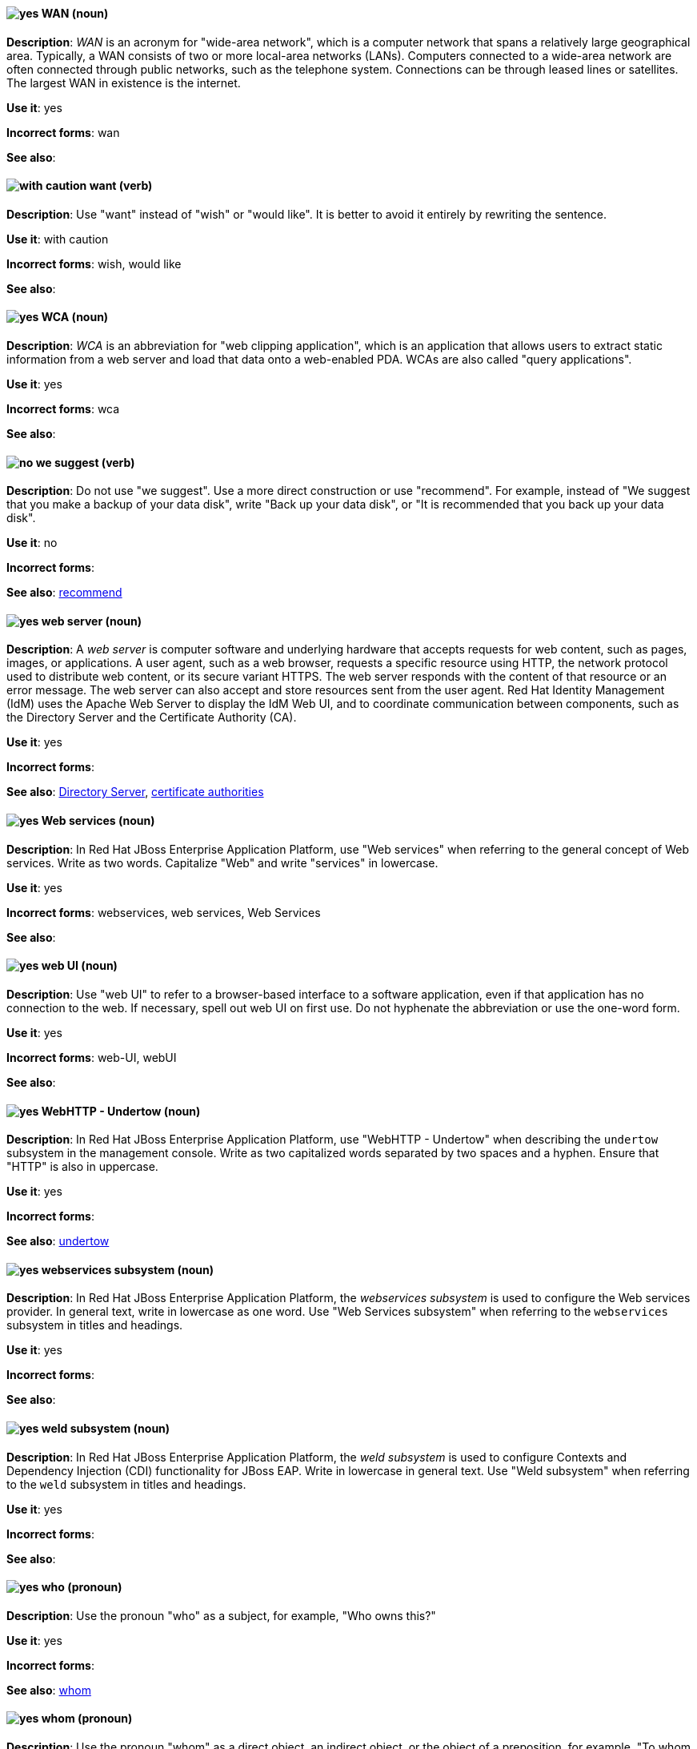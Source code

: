 [discrete]
[[wan]]
==== image:images/yes.png[yes] WAN (noun)
*Description*: _WAN_ is an acronym for "wide-area network", which is a computer network that spans a relatively large geographical area. Typically, a WAN consists of two or more local-area networks (LANs). Computers connected to a wide-area network are often connected through public networks, such as the telephone system. Connections can be through leased lines or satellites. The largest WAN in existence is the internet.

*Use it*: yes

*Incorrect forms*: wan

*See also*:

[discrete]
[[want]]
==== image:images/caution.png[with caution] want (verb)
*Description*: Use "want" instead of "wish" or "would like". It is better to avoid it entirely by rewriting the sentence.

*Use it*: with caution

*Incorrect forms*: wish, would like

*See also*:

[discrete]
[[wca]]
==== image:images/yes.png[yes] WCA (noun)
*Description*: _WCA_ is an abbreviation for "web clipping application", which is an application that allows users to extract static information from a web server and load that data onto a web-enabled PDA. WCAs are also called "query applications".

*Use it*: yes

*Incorrect forms*: wca

*See also*:

[discrete]
[[we-suggest]]
==== image:images/no.png[no] we suggest (verb)
*Description*: Do not use "we suggest". Use a more direct construction or use "recommend". For example, instead of "We suggest that you make a backup of your data disk", write "Back up your data disk", or "It is recommended that you back up your data disk".

*Use it*: no

*Incorrect forms*:

*See also*: xref:recommend[recommend]

// RHEL: General; kept as is
[discrete]
[[web-server]]
==== image:images/yes.png[yes] web server (noun)
*Description*: A _web server_ is computer software and underlying hardware that accepts requests for web content, such as pages, images, or applications. A user agent, such as a web browser, requests a specific resource using HTTP, the network protocol used to distribute web content, or its secure variant HTTPS. The web server responds with the content of that resource or an error message. The web server can also accept and store resources sent from the user agent. Red Hat Identity Management (IdM) uses the Apache Web Server to display the IdM Web UI, and to coordinate communication between components, such as the Directory Server and the Certificate Authority (CA).

*Use it*: yes

*Incorrect forms*:

*See also*: xref:directory-server-product[Directory Server], xref:certificate-authorities[certificate authorities]

// EAP: Added "In Red Hat JBoss Enterprise Application Platform,"
[discrete]
[[web-services]]
==== image:images/yes.png[yes] Web services (noun)
*Description*: In Red Hat JBoss Enterprise Application Platform, use "Web services" when referring to the general concept of Web services. Write as two words. Capitalize "Web" and write "services" in lowercase.

*Use it*: yes

*Incorrect forms*: webservices, web services, Web Services

*See also*:

[discrete]
[[web-ui]]
==== image:images/yes.png[yes] web UI (noun)
*Description*: Use "web UI" to refer to a browser-based interface to a software application, even if that application has no connection to the web. If necessary, spell out web UI on first use. Do not hyphenate the abbreviation or use the one-word form.

*Use it*: yes

*Incorrect forms*: web-UI, webUI

*See also*:

// EAP: Added "In Red Hat JBoss Enterprise Application Platform,"
[discrete]
[[webhttp-undertow]]
==== image:images/yes.png[yes] WebHTTP - Undertow (noun)
*Description*: In Red Hat JBoss Enterprise Application Platform, use "WebHTTP - Undertow" when describing the `undertow` subsystem in the management console. Write as two capitalized words separated by two spaces and a hyphen. Ensure that "HTTP" is also in uppercase.

*Use it*: yes

*Incorrect forms*:

*See also*: xref:undertow[undertow]

// EAP: Added "In Red Hat JBoss Enterprise Application Platform,"
[discrete]
[[webservices]]
==== image:images/yes.png[yes] webservices subsystem (noun)
*Description*: In Red Hat JBoss Enterprise Application Platform, the _webservices subsystem_ is used to configure the Web services provider. In general text, write in lowercase as one word. Use "Web Services subsystem" when referring to the `webservices` subsystem in titles and headings.

*Use it*: yes

*Incorrect forms*:

*See also*:

// EAP: Added "In Red Hat JBoss Enterprise Application Platform,"
[discrete]
[[weld]]
==== image:images/yes.png[yes] weld subsystem (noun)
*Description*: In Red Hat JBoss Enterprise Application Platform, the _weld subsystem_ is used to configure Contexts and Dependency Injection (CDI) functionality for JBoss EAP. Write in lowercase in general text. Use "Weld subsystem" when referring to the `weld` subsystem in titles and headings.

*Use it*: yes

*Incorrect forms*:

*See also*:

[discrete]
[[who]]
==== image:images/yes.png[yes] who (pronoun)
*Description*: Use the pronoun "who" as a subject, for example, "Who owns this?"

*Use it*: yes

*Incorrect forms*:

*See also*: xref:whom[whom]

[discrete]
[[whom]]
==== image:images/yes.png[yes] whom (pronoun)
*Description*: Use the pronoun "whom" as a direct object, an indirect object, or the object of a preposition, for example, "To whom does this belong?"

*Use it*: yes

*Incorrect forms*:

*See also*: xref:who[who]

[discrete]
[[will]]
==== image:images/caution.png[with caution] will (verb)
*Description*: Do not use future tense unless it is absolutely necessary.

*Use it*: with caution

*Incorrect forms*:

*See also*:

[discrete]
[[window-maker]]
==== image:images/yes.png[yes] Window Maker (noun)
*Description*: _Window Maker_ is a window manager for the X Window System. Do not combine "Window Maker" into one word or hyphenate the two words.

*Use it*: yes

*Incorrect forms*: Window-Maker, WindowMaker

*See also*:

// EAP: General; kept as is
[discrete]
[[windows-server]]
==== image:images/yes.png[yes] Windows Server (noun)
*Description*: Use "Windows Server" to refer to the Windows Server product by Microsoft or to Windows-specific commands and scripts such as `standalone.bat`. Do not precede the product name with "Microsoft".

*Use it*: yes

*Incorrect forms*: Microsoft Windows Server, Microsoft Windows, Windows

*See also*: xref:microsoft-windows[Microsoft Windows]

// CloudForms: Added "In Red Hat CloudForms, the _Worker Appliance_ is"
[discrete]
[[worker-appliance]]
==== image:images/yes.png[yes] Worker Appliance (noun)
*Description*: In Red Hat CloudForms, the _Worker Appliance_ is a Red Hat CloudForms appliance dedicated to a role other than User Interface or database.

*Use it*: yes

*Incorrect forms*:

*See also*:

// BxMS: Added "In Red Hat JBoss BRMS and Red Hat JBoss BPM Suite,"
[discrete]
[[working-memory]]
==== image:images/yes.png[yes] working memory (noun)
*Description*: In Red Hat JBoss BRMS and Red Hat JBoss BPM Suite, _working memory_ is a stateful object that provides temporary storage and enables manipulation of facts. The working memory includes an API that contains methods that enable access to the working memory from rule files.

*Use it*: yes

*Incorrect forms*:

*See also*:

[discrete]
[[write]]
==== image:images/yes.png[yes] write (verb)
*Description*: Use "write" instead of "code" as a verb.

*Use it*: yes

*Incorrect forms*: code

*See also*:
